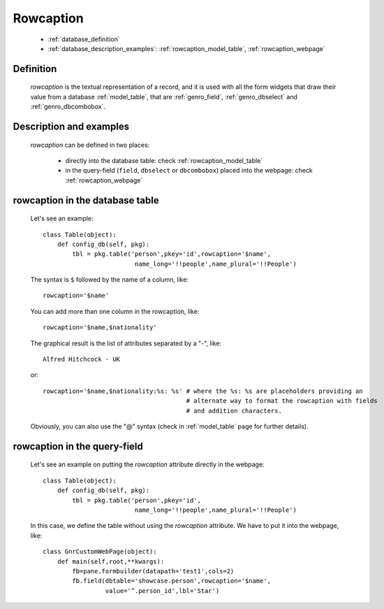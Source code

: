.. _genro_database_rowcaption:

==========
Rowcaption
==========

    * :ref:`database_definition`
    * :ref:`database_description_examples`: :ref:`rowcaption_model_table`, :ref:`rowcaption_webpage`

.. _database_definition:

Definition
==========

    *rowcaption* is the textual representation of a record, and it is used with all the form widgets that draw their value from a database :ref:`model_table`, that are :ref:`genro_field`, :ref:`genro_dbselect` and :ref:`genro_dbcombobox`.

.. _database_description_examples:

Description and examples
========================

    *rowcaption* can be defined in two places:

        * directly into the database table: check :ref:`rowcaption_model_table`
        * in the query-field (``field``, ``dbselect`` or ``dbcombobox``) placed into the webpage: check :ref:`rowcaption_webpage`

.. _rowcaption_model_table:

rowcaption in the database table
================================

    Let's see an example::

        class Table(object):
            def config_db(self, pkg):
                tbl = pkg.table('person',pkey='id',rowcaption='$name',
                                 name_long='!!people',name_plural='!!People')

    The syntax is ``$`` followed by the name of a column, like::

        rowcaption='$name'

    You can add more than one column in the rowcaption, like::

        rowcaption='$name,$nationality'

    The graphical result is the list of attributes separated by a "-", like::

        Alfred Hitchcock - UK

    or::

        rowcaption='$name,$nationality:%s: %s' # where the %s: %s are placeholders providing an
                                               # alternate way to format the rowcaption with fields
                                               # and addition characters.

    Obviously, you can also use the "@" syntax (check in :ref:`model_table` page for further details).

.. _rowcaption_webpage:

rowcaption in the query-field
=============================

    Let's see an example on putting the *rowcaption* attribute directly in the webpage::

        class Table(object):
            def config_db(self, pkg):
                tbl = pkg.table('person',pkey='id',
                                 name_long='!!people',name_plural='!!People')

    In this case, we define the table without using the *rowcaption* attribute. We have to put it into the webpage, like::

        class GnrCustomWebPage(object):
            def main(self,root,**kwargs):
                fb=pane.formbuilder(datapath='test1',cols=2)
                fb.field(dbtable='showcase.person',rowcaption='$name',
                         value='^.person_id',lbl='Star')
